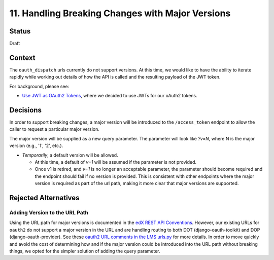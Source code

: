 11. Handling Breaking Changes with Major Versions
=================================================

Status
------

Draft

Context
-------

The ``oauth_dispatch`` urls currently do not support versions. At this time, we would like to have the ability to iterate rapidly while working out details of how the API is called and the resulting payload of the JWT token.

For background, please see:

* `Use JWT as OAuth2 Tokens`_, where we decided to use JWTs for our oAuth2 tokens.

.. _Use JWT as OAuth2 Tokens: 0003-use-jwt-as-oauth-tokens-remove-openid-connect.rst

Decisions
---------

In order to support breaking changes, a major version will be introduced to the ``/access_token`` endpoint to allow the caller to request a particular major version.

The major version will be supplied as a new query parameter. The parameter will look like *?v=N*, where N is the major version (e.g., '1', '2', etc.).

* *Temporarily*, a default version will be allowed.

  * At this time, a default of *v=1* will be assumed if the parameter is not provided.

  * Once v1 is retired, and *v=1* is no longer an acceptable parameter, the parameter should become required and the endpoint should fail if no version is provided. This is consistent with other endpoints where the major version is required as part of the url path, making it more clear that major versions are supported.

Rejected Alternatives
---------------------

Adding Version to the URL Path
^^^^^^^^^^^^^^^^^^^^^^^^^^^^^^

Using the URL path for major versions is documented in the `edX REST API Conventions`_. However, our existing URLs for ``oauth2`` do not support a major version in the URL and are handling routing to both DOT (django-oauth-toolkit) and DOP (django-oauth-provider). See these `oauth2 URL comments in the LMS urls.py`_ for more details. In order to move quickly and avoid the cost of determining how and if the major version could be introduced into the URL path without breaking things, we opted for the simpler solution of adding the query parameter.

.. _edX REST API Conventions: https://openedx.atlassian.net/wiki/spaces/AC/pages/18350757/edX+REST+API+Conventions#edXRESTAPIConventions-6.Version
.. _oauth2 URL comments in the LMS urls.py: https://github.com/edx/edx-platform/blob/f75dff1ec710ad7101a966b22977305370d7abdd/lms/urls.py#L883-L889
